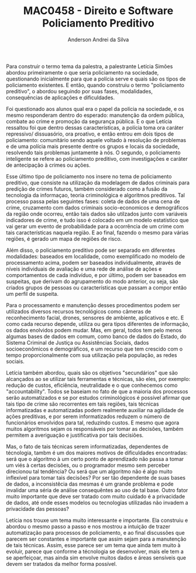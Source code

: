 #+STARTUP: overview indent inlineimages logdrawer
#+TITLE: MAC0458 - Direito e Software \linebreak \newline Policiamento Preditivo
#+AUTHOR: Anderson Andrei da Silva
#+LANGUAGE:    bt-br
#+TAGS: noexport(n) Stats(S)
#+TAGS: Teaching(T) R(R) OrgMode(O) Python(P)
#+TAGS: Book(b) DOE(D) Code(C) NODAL(N) FPGA(F) Autotuning(A) Arnaud(r)
#+TAGS: DataVis(v) PaperReview(W)
#+EXPORT_SELECT_TAGS: Blog
#+OPTIONS:   H:3 num:t toc:nil \n:nil @:t ::t |:t ^:t -:t f:t *:t <:t
#+OPTIONS:   TeX:t LaTeX:t skip:nil d:nil todo:t pri:nil tags:not-in-toc
#+EXPORT_SELECT_TAGS: export
#+EXPORT_EXCLUDE_TAGS: noexport
#+COLUMNS: %25ITEM %TODO %3PRIORITY %TAGS
#+SEQ_TODO: TODO(t!) STARTED(s!) WAITING(w@) APPT(a!) | DONE(d!) CANCELLED(c!) DEFERRED(f!)

#+LATEX_CLASS_OPTIONS: [a4paper]
#+LATEX_HEADER: \usepackage[margin=2cm]{geometry}
#+LATEX_HEADER: \usepackage{sourcecodepro}
#+LATEX_HEADER: \usepackage{booktabs}
#+LATEX_HEADER: \usepackage{array}
#+LATEX_HEADER: \usepackage{colortbl}
#+LATEX_HEADER: \usepackage{listings}
#+LATEX_HEADER: \usepackage{graphicx}
#+LATEX_HEADER: \usepackage[english]{babel}
#+LATEX_HEADER: \usepackage[scale=2]{ccicons}
#+LATEX_HEADER: \usepackage{hyperref}
#+LATEX_HEADER: \usepackage{relsize}
#+LATEX_HEADER: \usepackage{amsmath}
#+LATEX_HEADER: \usepackage{bm}
#+LATEX_HEADER: \usepackage{wasysym}
#+LATEX_HEADER: \usepackage{float}
#+LATEX_HEADER: \usepackage{ragged2e}
#+LATEX_HEADER: \usepackage{textcomp}
#+LATEX_HEADER: \usepackage{pgfplots}
#+LATEX_HEADER: \usepackage{todonotes}
#+LATEX_HEADER: \lstdefinelanguage{Julia}%
#+LATEX_HEADER:   {morekeywords={abstract,struct,break,case,catch,const,continue,do,else,elseif,%
#+LATEX_HEADER:       end,export,false,for,function,immutable,mutable,using,import,importall,if,in,%
#+LATEX_HEADER:       macro,module,quote,return,switch,true,try,catch,type,typealias,%
#+LATEX_HEADER:       while,<:,+,-,::,/},%
#+LATEX_HEADER:    sensitive=true,%
#+LATEX_HEADER:    alsoother={$},%
#+LATEX_HEADER:    morecomment=[l]\#,%
#+LATEX_HEADER:    morecomment=[n]{\#=}{=\#},%
#+LATEX_HEADER:    morestring=[s]{"}{"},%
#+LATEX_HEADER:    morestring=[m]{'}{'},%
#+LATEX_HEADER: }[keywords,comments,strings]%
#+LATEX_HEADER: \lstset{ %
#+LATEX_HEADER:   backgroundcolor={},
#+LATEX_HEADER:   basicstyle=\ttfamily\scriptsize,
#+LATEX_HEADER:   breakatwhitespace=true,
#+LATEX_HEADER:   breaklines=true,
#+LATEX_HEADER:   captionpos=n,
# #+LATEX_HEADER:   escapeinside={\%*}{*)},
#+LATEX_HEADER:   extendedchars=true,
#+LATEX_HEADER:   frame=n,
#+LATEX_HEADER:   language=R,
#+LATEX_HEADER:   rulecolor=\color{black},
#+LATEX_HEADER:   showspaces=false,
#+LATEX_HEADER:   showstringspaces=false,
#+LATEX_HEADER:   showtabs=false,
#+LATEX_HEADER:   stepnumber=2,
#+LATEX_HEADER:   stringstyle=\color{gray},
#+LATEX_HEADER:   tabsize=2,
#+LATEX_HEADER: }
#+LATEX_HEADER: \renewcommand*{\UrlFont}{\ttfamily\smaller\relax}

Para construir o termo tema da palestra, a palestrante Letícia Simões abordou primeiramente o que seria policiamento na sociedade,
questionando inicialmente para que a polícia serve e quais são os tipos de policiamento existentes. E então, quando construiu o termo 
"policiamento preditivo", o abordou seguindo por suas fases, modalidades, consequências de aplicações e dificuldades.

Foi questionado aos alunos qual era o papel da polícia na sociedade, e os mesmo responderam dentro do esperado: manutenção da ordem pública,
combate ao crime e promoção da segurança pública. E o que Letícia ressaltou foi que dentro dessas características, a polícia toma ora
caráter repressivo/ dissuasório, ora proativo, e então entrou em dois tipos de policiamento: comunitário sendo aquele voltado à resolução
de problemas e de uma polícia mais presente dentre os grupos e locais da sociedade, resolvendo tais problemas juntamente à nós. O segundo, o
policiamento inteligente se refere ao policiamento preditivo, com investigações e caráter de antecipação à crimes ou ações.

Esse último tipo de policiamento nos insere no tema de policiamento preditivo, que consiste na utilização da modelagem de dados
criminais para predição de crimes futuros, também considerado como a fusão da tecnologia da informaçao, teoria criminológica e algoritmos
preditivos. Tal processo passa pelas seguintes fases: coleta de dados de uma cena de crime, cruzamento com dados criminais socio-economicos
e demográficos da região onde ocorreu, então tais dados são utilzados junto com variáveis indicadores de crime, e tudo isso é colocado em 
um modelo estatístico que vai gerar um evento de probabilidade para a ocorrência de um crime com tais características naquela região.
E ao final, fazendo o mesmo para várias regiões, é gerado um mapa de regiões de risco.

Além disso, o policiamento preditivo pode ser separado em diferentes modalidades: baseados em localidade, como exemplificado no modelo de
processamento acima, podem ser baseados individualmente, através de níveis individuais de avaliação e uma rede de análise de ações e 
comportamentos de cada indivíduo, e por último, podem ser baseados em suspeitas, que derivam do agrupamento do modo anterior, ou seja,
são criados grupos de pessoas ou características que passam a compor então um perfil de suspeita.

Para o processamento e manutenção desses procedimentos podem ser utilizados diversos recursos tecnológicos como câmeras de reconhecimento
facial, drones, sensores de ambiente, aplicativos e etc. E como cada recurso depende, utiliza ou gera tipos diferentes de informação,
os dados enolvidos podem mudar. Mas, em geral, todos tem pelo menos algumas bases de dados em comum, como banco de dados do Estado, do 
Sistema Criminal de Justiça ou Assistências Sociais, dados socioeconômicos e demográficos, e um recurso que tem crescido com o tempo 
proporcionalmente com sua utilização pela população, as redes sociais.

Letícia também abordou, quais são os objetivos "secundários" que são alcançados ao se utilizar tais ferramentas e técnicas, são eles, por exemplo:
redução de custos, eficiência, neutralidade e o que conhecemos como "accountability". Todos se baseiam no fato de que a maioria dos
processos serão automatizados e se por estudos criminológicos é possível afirmar que tais tipo de crime são recorrentes em tais regiões,
tais técnicas informatizadas e automatizadas podem realmente auxiliar na agilidade de ações preditivas, e por serem informatizados reduzem 
o número de funcionários envolvidos para tal, reduzindo custos. 
E mesmo que agora muitos algoritmos sejam os responsáveis por tomar as decisões, também permitem a averiguação e justificativa
por tais decisiões.

Mas, o fato de tais técnicas serem informatizadas, dependentes de técnologia, tambm é um dos maiores motivos de dificuldades encontradas: 
será que o algoritmo à um certo ponto de aprendizado não passa a tomar um viés à certas decisões, ou o programador mesmo sem perceber direcionou tal tendência? Ou será
que um algoritmo não é algo muito inflexível para tomar tais decisões?  
Por ser tão dependente de suas bases de dados, a inconsistêcia das mesmas é um grande problema e pode invalidar uma séria de análise consequêntes
ao uso de tal base. Outro fator muito importante que deve ser tratado com muito cuidado é a privacidade de dados, até onde esses modelos ou 
tecnologias utilizadas não invadem a privacidade das pessoas?

Letícia nos trouxe um tema muito interessante e importante. Ela construiu e abordou o mesmo passo a passo e nos mostrou a intuição de trazer
automatização para processos de policiamento, e ao final discussões que parecem ser constantes e importante que assim sejam para a manutenção
de tais técnicas. Assim, esse parece ser um tema que ainda tem muito à evoluir, parece que conforme a técnologia se desenvolver, mais
ele tem a se aperfeiçoar, mas ainda sim envolve muitos dados e áreas sensíveis que devem ser tratados da melhor forma possível.
